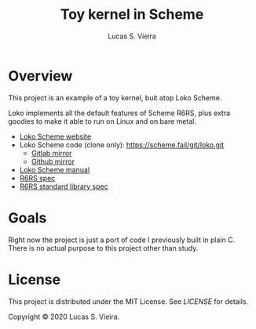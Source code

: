 #+TITLE: Toy kernel in Scheme
#+AUTHOR: Lucas S. Vieira

* Overview

This project is an example of a toy kernel, buit atop Loko Scheme.

Loko implements  all the default  features of Scheme R6RS,  plus extra
goodies to make it able to run on Linux and on bare metal.

- [[https://scheme.fail/][Loko Scheme website]]
- Loko Scheme code (clone only): https://scheme.fail/git/loko.git
  - [[https://gitlab.com/weinholt/loko][Gitlab mirror]]
  - [[https://github.com/weinholt/loko][Github mirror]]
- [[https://scheme.fail/manual/loko.html][Loko Scheme manual]]
- [[http://www.r6rs.org/final/r6rs.pdf][R6RS spec]]
- [[http://www.r6rs.org/final/r6rs-lib.pdf][R6RS standard library spec]]

* Goals

Right now  the project is  just a port of  code I previously  built in
plain C. There is no actual purpose to this project other than study.

* License

This project  is distributed  under the MIT  License. See  [[LICENSE]] for
details.

Copyright © 2020 Lucas S. Vieira.
